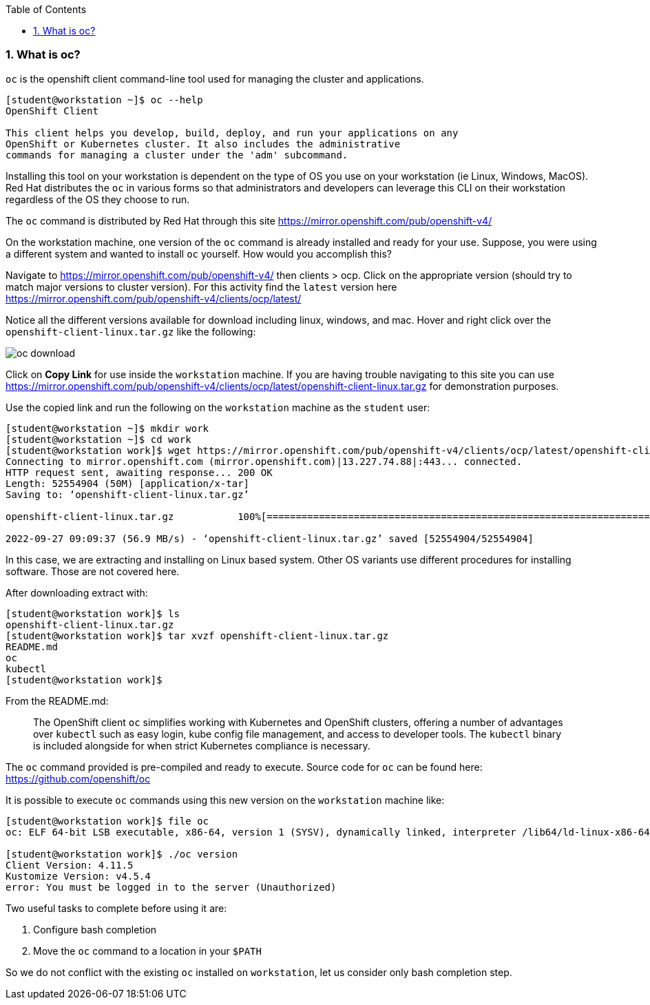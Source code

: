 :pygments-style: tango
:source-highlighter: pygments
:toc:
:toclevels: 7
:sectnums:
:sectnumlevels: 6
:numbered:
:chapter-label:
:icons: font
ifndef::env-github[:icons: font]
ifdef::env-github[]
:status:
:outfilesuffix: .adoc
:caution-caption: :fire:
:important-caption: :exclamation:
:note-caption: :paperclip:
:tip-caption: :bulb:
:warning-caption: :warning:
endif::[]
:imagesdir: ./images/


=== What is oc?

`oc` is the openshift client command-line tool used for managing the cluster and applications.

[source,bash]
----
[student@workstation ~]$ oc --help
OpenShift Client

This client helps you develop, build, deploy, and run your applications on any
OpenShift or Kubernetes cluster. It also includes the administrative
commands for managing a cluster under the 'adm' subcommand.
----

Installing this tool on your workstation is dependent on the type of OS you use on your workstation (ie Linux, Windows, MacOS).  Red Hat distributes the `oc` in various forms so that administrators and developers can leverage this CLI on their workstation regardless of the OS they choose to run.

The `oc` command is distributed by Red Hat through this site  https://mirror.openshift.com/pub/openshift-v4/

On the workstation machine, one version of the `oc` command is already installed and ready for your use.  Suppose, you were using a different system and wanted to install `oc` yourself.  How would you accomplish this?

Navigate to https://mirror.openshift.com/pub/openshift-v4/ then clients > ocp.  Click on the appropriate version (should try to match major versions to cluster version).  For this activity find the `latest` version here https://mirror.openshift.com/pub/openshift-v4/clients/ocp/latest/

Notice all the different versions available for download including linux, windows, and mac.  Hover and right click over the `openshift-client-linux.tar.gz` like the following:

image::oc-download.png[]

Click on *Copy Link* for use inside the `workstation` machine.  If you are having trouble navigating to this site you can use https://mirror.openshift.com/pub/openshift-v4/clients/ocp/latest/openshift-client-linux.tar.gz for demonstration purposes.

Use the copied link and run the following on the `workstation` machine as the `student` user:

[source,bash]
----
[student@workstation ~]$ mkdir work
[student@workstation ~]$ cd work
[student@workstation work]$ wget https://mirror.openshift.com/pub/openshift-v4/clients/ocp/latest/openshift-client-linux.tar.gz
Connecting to mirror.openshift.com (mirror.openshift.com)|13.227.74.88|:443... connected.
HTTP request sent, awaiting response... 200 OK
Length: 52554904 (50M) [application/x-tar]
Saving to: ‘openshift-client-linux.tar.gz’

openshift-client-linux.tar.gz           100%[=============================================================================>]  50.12M  56.9MB/s    in 0.9s

2022-09-27 09:09:37 (56.9 MB/s) - ‘openshift-client-linux.tar.gz’ saved [52554904/52554904]
----

In this case, we are extracting and installing on Linux based system.  Other OS variants use different procedures for installing software.  Those are not covered here.

After downloading extract with:

[source,bash]
----
[student@workstation work]$ ls
openshift-client-linux.tar.gz
[student@workstation work]$ tar xvzf openshift-client-linux.tar.gz
README.md
oc
kubectl
[student@workstation work]$
----

From the README.md:

[quote]
____
The OpenShift client `oc` simplifies working with Kubernetes and OpenShift
clusters, offering a number of advantages over `kubectl` such as easy login,
kube config file management, and access to developer tools. The `kubectl`
binary is included alongside for when strict Kubernetes compliance is necessary.
____

The `oc` command provided is pre-compiled and ready to execute.  Source code for `oc` can be found here:  https://github.com/openshift/oc

It is possible to execute `oc` commands using this new version on the `workstation` machine like:

[source,bash]
----
[student@workstation work]$ file oc
oc: ELF 64-bit LSB executable, x86-64, version 1 (SYSV), dynamically linked, interpreter /lib64/ld-linux-x86-64.so.2, for GNU/Linux 3.2.0, BuildID[sha1]=516c822a62b91cd97a5b74e4f399dedbd652f3c4, not stripped

[student@workstation work]$ ./oc version
Client Version: 4.11.5
Kustomize Version: v4.5.4
error: You must be logged in to the server (Unauthorized)
----

Two useful tasks to complete before using it are:

. Configure bash completion
. Move the `oc` command to a location in your `$PATH`

So we do not conflict with the existing `oc` installed on `workstation`, let us consider only bash completion step.
